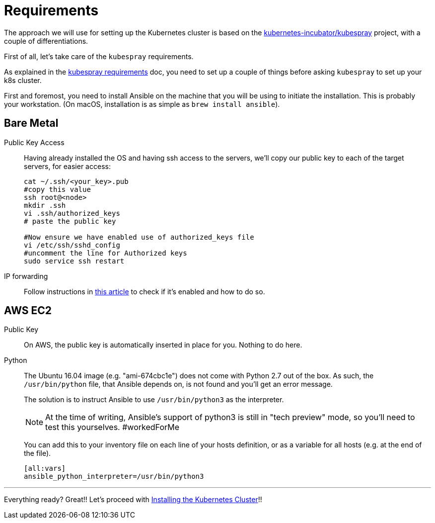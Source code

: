 = Requirements

The approach we will use for setting up the Kubernetes cluster is based on the
https://github.com/kubernetes-incubator/kubespray/[kubernetes-incubator/kubespray] project,
with a couple of differentiations.

First of all, let's take care of the `kubespray` requirements.

As explained in the
https://github.com/kubernetes-incubator/kubespray#requirements[kubespray requirements] doc,
you need to set up a couple of things before asking `kubespray` to set up your k8s cluster.


First and foremost, you need to install Ansible on the machine that you will be using to initiate
the installation. This is probably your workstation. (On macOS, installation is as simple as
`brew install ansible`).

== Bare Metal

Public Key Access:: Having already installed the OS and having ssh access to the servers,
we'll copy our public key to each of the target servers, for easier access:
+
[bash]
----
cat ~/.ssh/<your_key>.pub
#copy this value
ssh root@<node>
mkdir .ssh
vi .ssh/authorized_keys
# paste the public key

#Now ensure we have enabled use of authorized_keys file
vi /etc/ssh/sshd_config
#uncomment the line for Authorized keys
sudo service ssh restart
----

IP forwarding::
Follow instructions in
http://www.ducea.com/2006/08/01/how-to-enable-ip-forwarding-in-linux/[this article]
to check if it's enabled and how to do so.

== AWS EC2

Public Key::
On AWS, the public key is automatically inserted in place for you. Nothing to do here.

Python::
The Ubuntu 16.04 image (e.g. "ami-674cbc1e") does not come with Python 2.7 out of the box.
As such, the `/usr/bin/python` file, that Ansible depends on, is not found and you'll get
an error message.
+
The solution is to instruct Ansible to use `/usr/bin/python3` as the interpreter.
+
NOTE: At the time of writing, Ansible's support of python3 is still in "tech preview" mode,
so you'll need to test this yourselves. #workedForMe
+
You can add this to your inventory file on each line of your hosts definition,
or as a variable for all hosts (e.g. at the end of the file).
+
----
[all:vars]
ansible_python_interpreter=/usr/bin/python3
----

+++<hr>+++

Everything ready? Great!! Let's proceed with
link:3_Installing_Kubernetes_Cluster.asciidoc[Installing the Kubernetes Cluster]!!

